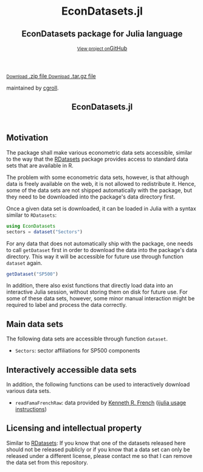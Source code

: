 #+TITLE: EconDatasets.jl
#+OPTIONS: eval:never-export
#+PROPERTY: exports both
#+PROPERTY: results value
#+PROPERTY: session *julia-docs*
#+OPTIONS: tangle:test/doctests.jl
#+OPTIONS: author:nil
#+OPTIONS: title:nil
#+OPTIONS: email:nil
#+OPTIONS: timestamp:nil
#+OPTIONS: toc:yes
#+OPTIONS: html-doctype:html5

#+HTML_HEAD: <meta charset='utf-8'>
#+HTML_HEAD: <meta http-equiv="X-UA-Compatible" content="chrome=1">
#+HTML_HEAD: <meta name="viewport" content="width=device-width, initial-scale=1, maximum-scale=1">
#+HTML_HEAD: <link href='https://fonts.googleapis.com/css?family=Architects+Daughter' rel='stylesheet' type='text/css'>
#+HTML_HEAD: <link rel="stylesheet" type="text/css" href="stylesheets/stylesheet.css" media="screen" />
#+HTML_HEAD: <link rel="stylesheet" type="text/css" href="stylesheets/pygment_trac.css" media="screen" />
#+HTML_HEAD: <link rel="stylesheet" type="text/css" href="stylesheets/print.css" media="print" />

#+HTML_HEAD_EXTRA: <header>
#+HTML_HEAD_EXTRA:  <div class="inner">
#+HTML_HEAD_EXTRA:         <h1>EconDatasets.jl</h1>
#+HTML_HEAD_EXTRA:         <h2>EconDatasets package for Julia language</h2>
#+HTML_HEAD_EXTRA:         <a href="https://github.com/JuliaFinMetriX/EconDatasets.jl" class="button"><small>View project on</small>GitHub</a>
#+HTML_HEAD_EXTRA:       </div>
#+HTML_HEAD_EXTRA:     </header>


#+HTML_HEAD_EXTRA:     <div id="content-wrapper">
#+HTML_HEAD_EXTRA:       <div class="inner clearfix">
#+HTML_HEAD_EXTRA: <aside id="sidebar">
#+HTML_HEAD_EXTRA:    <a href="https://github.com/JuliaFinMetriX">
#+HTML_HEAD_EXTRA:    <img src="./logo.png" width="200" height="114">
#+HTML_HEAD_EXTRA:    </a>
#+HTML_HEAD_EXTRA:    <a href="https://github.com/JuliaFinMetriX/EconDatasets.jl/zipball/master" class="button">
#+HTML_HEAD_EXTRA:      <small>Download</small>
#+HTML_HEAD_EXTRA:      .zip file
#+HTML_HEAD_EXTRA:    </a>
#+HTML_HEAD_EXTRA:    <a href="https://github.com/JuliaFinMetriX/EconDatasets.jl/tarball/master" class="button">
#+HTML_HEAD_EXTRA:      <small>Download</small>
#+HTML_HEAD_EXTRA:      .tar.gz file
#+HTML_HEAD_EXTRA:    </a>
#+HTML_HEAD_EXTRA:     <p class="repo-owner"><a href="https://github.com/JuliaFinMetriX/EconDatasets.jl"></a> maintained by <a href="https://github.com/cgroll">cgroll</a>.</p>
#+HTML_HEAD_EXTRA:  </aside>
#+HTML_HEAD_EXTRA:         <section id="main-content">
#+HTML_HEAD_EXTRA:           <div>


#+BEGIN_COMMENT
Manual post-processing:
- removing the h1 title in the html. This is the second time that the
  word title occurs.  

- copy index.html file to gh-pages branch:
  - git checkout gh-pages
  - git checkout master index.html
  - git commit index.html
#+END_COMMENT

#+BEGIN_SRC julia :exports none :results output :tangle test/doctests.jl
module TestDocumentation

using Base.Test
using DataArrays
using DataFrames

println("\n Running documentation tests\n")

#+END_SRC

* Motivation

The package shall make various econometric data sets accessible,
similar to the way that the [[https://github.com/johnmyleswhite/RDatasets.jl][RDatasets]] package provides access to
standard data sets that are available in R.

The problem with some econometric data sets, however, is that although
data is freely available on the web, it is not allowed to redistribute
it. Hence, some of the data sets are not shipped automatically with
the package, but they need to be downloaded into the package's data
directory first.

Once a given data set is downloaded, it can be loaded in Julia with a
syntax similar to ~RDatasets~:

#+BEGIN_SRC julia
using EconDatasets
sectors = dataset("Sectors")
#+END_SRC

For any data that does not automatically ship with the package, one
needs to call ~getDataset~ first in order to download the data into
the package's data directory. This way it will be accessible for
future use through function ~dataset~ again.
#+BEGIN_SRC julia
getDataset("SP500")
#+END_SRC

In addition, there also exist functions that directly load data into
an interactive Julia session, without storing them on disk for future
use. For some of these data sets, however, some minor manual
interaction might be required to label and process the data correctly.


* Main data sets

The following data sets are accessible through function ~dataset~. 
- ~Sectors~: sector affiliations for SP500 components

* Interactively accessible data sets

In addition, the following functions can be used to interactively
download various data sets.  
- ~readFamaFrenchRaw~: data provided by [[http://mba.tuck.dartmouth.edu/pages/faculty/ken.french/data_library.html][Kenneth R. French]] ([[http://nbviewer.ipython.org/github/JuliaFinMetriX/EconDatasets.jl/blob/master/ijulia/readFamaFrenchRaw.ipynb][ijulia
  usage instructions]]) 

* Licensing and intellectual property

Similar to [[https://github.com/johnmyleswhite/RDatasets.jl][RDatasets]]: If you know that one of the datasets released
here should not be released publicly or if you know that a data set
can only be released under a different license, please contact me so
that I can remove the data set from this repository.

#+BEGIN_SRC julia :exports none :results output :tangle test/doctests.jl
end
#+END_SRC
